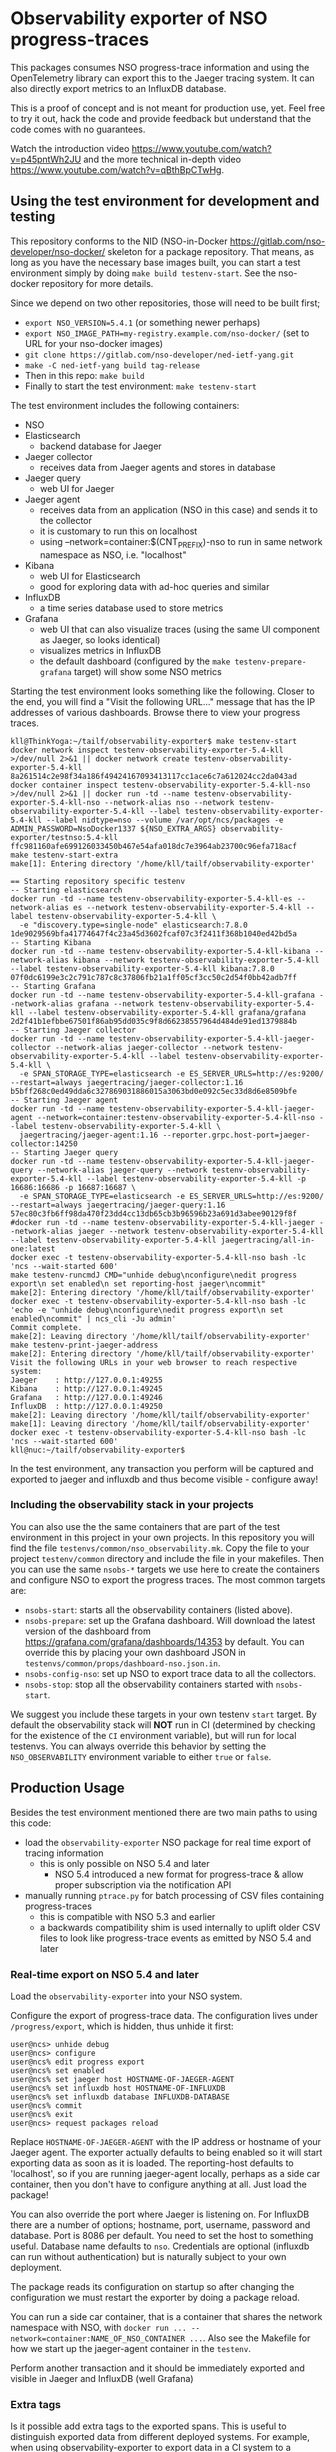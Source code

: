 * Observability exporter of NSO progress-traces
  This packages consumes NSO progress-trace information and using the OpenTelemetry library can export this to the Jaeger tracing system. It can also directly export metrics to an InfluxDB database.

  This is a proof of concept and is not meant for production use, yet. Feel free to try it out, hack the code and provide feedback but understand that the code comes with no guarantees.
  [[./nso-trace-in-jaeger.png]]

  Watch the introduction video https://www.youtube.com/watch?v=p45pntWh2JU and the more technical in-depth video https://www.youtube.com/watch?v=qBthBpCTwHg.


** Using the test environment for development and testing
   This repository conforms to the NID (NSO-in-Docker [[https://gitlab.com/nso-developer/nso-docker/]] skeleton for a package repository. That means, as long as you have the necessary base images built, you can start a test environment simply by doing ~make build testenv-start~. See the nso-docker repository for more details.

   Since we depend on two other repositories, those will need to be built first;
   - ~export NSO_VERSION=5.4.1~ (or something newer perhaps)
   - ~export NSO_IMAGE_PATH=my-registry.example.com/nso-docker/~ (set to URL for your nso-docker images)
   - ~git clone https://gitlab.com/nso-developer/ned-ietf-yang.git~
   - ~make -C ned-ietf-yang build tag-release~
   - Then in this repo: ~make build~
   - Finally to start the test environment: ~make testenv-start~

   The test environment includes the following containers:
   - NSO
   - Elasticsearch
     - backend database for Jaeger
   - Jaeger collector
     - receives data from Jaeger agents and stores in database
   - Jaeger query
     - web UI for Jaeger
   - Jaeger agent
     - receives data from an application (NSO in this case) and sends it to the collector
     - it is customary to run this on localhost
     - using --network=container:$(CNT_PREFIX)-nso to run in same network namespace as NSO, i.e. "localhost"
   - Kibana
     - web UI for Elasticsearch
     - good for exploring data with ad-hoc queries and similar
   - InfluxDB
     - a time series database used to store metrics
   - Grafana
     - web UI that can also visualize traces (using the same UI component as Jaeger, so looks identical)
     - visualizes metrics in InfluxDB
     - the default dashboard (configured by the ~make testenv-prepare-grafana~ target) will show some NSO metrics

   Starting the test environment looks something like the following. Closer to the end, you will find a "Visit the following URL..." message that has the IP addresses of various dashboards. Browse there to view your progress traces.

   #+BEGIN_SRC text
     kll@ThinkYoga:~/tailf/observability-exporter$ make testenv-start
     docker network inspect testenv-observability-exporter-5.4-kll >/dev/null 2>&1 || docker network create testenv-observability-exporter-5.4-kll
     8a261514c2e98f34a186f49424167093413117cc1ace6c7a612024cc2da043ad
     docker container inspect testenv-observability-exporter-5.4-kll-nso >/dev/null 2>&1 || docker run -td --name testenv-observability-exporter-5.4-kll-nso --network-alias nso --network testenv-observability-exporter-5.4-kll --label testenv-observability-exporter-5.4-kll --label nidtype=nso --volume /var/opt/ncs/packages -e ADMIN_PASSWORD=NsoDocker1337 ${NSO_EXTRA_ARGS} observability-exporter/testnso:5.4-kll
     ffc981160afe699126033450b467e54afa018dc7e3964ab23700c96efa718acf
     make testenv-start-extra
     make[1]: Entering directory '/home/kll/tailf/observability-exporter'

     == Starting repository specific testenv
     -- Starting elasticsearch
     docker run -td --name testenv-observability-exporter-5.4-kll-es --network-alias es --network testenv-observability-exporter-5.4-kll --label testenv-observability-exporter-5.4-kll \
       -e "discovery.type=single-node" elasticsearch:7.8.0
     1de9029569bfa41774647f4c23a45d3602fcaf07c3f2411f368b1040ed42bd5a
     -- Starting Kibana
     docker run -td --name testenv-observability-exporter-5.4-kll-kibana --network-alias kibana --network testenv-observability-exporter-5.4-kll --label testenv-observability-exporter-5.4-kll kibana:7.8.0
     07f0dc6199e3c2c791c787c8c37806fb21a1ff05cf3cc50c2d54f0bb42adb7ff
     -- Starting Grafana
     docker run -td --name testenv-observability-exporter-5.4-kll-grafana --network-alias grafana --network testenv-observability-exporter-5.4-kll --label testenv-observability-exporter-5.4-kll grafana/grafana
     2d2f41b1efbbe67501f86ab95dd035c9f8d66238557964d484de91ed1379884b
     -- Starting Jaeger collector
     docker run -td --name testenv-observability-exporter-5.4-kll-jaeger-collector --network-alias jaeger-collector --network testenv-observability-exporter-5.4-kll --label testenv-observability-exporter-5.4-kll \
       -e SPAN_STORAGE_TYPE=elasticsearch -e ES_SERVER_URLS=http://es:9200/ --restart=always jaegertracing/jaeger-collector:1.16
     b5bff268c0ed49dda6c327869031886015a3063bd0e092c5ec33d8d6e8509bfe
     -- Starting Jaeger agent
     docker run -td --name testenv-observability-exporter-5.4-kll-jaeger-agent --network=container:testenv-observability-exporter-5.4-kll-nso --label testenv-observability-exporter-5.4-kll \
       jaegertracing/jaeger-agent:1.16 --reporter.grpc.host-port=jaeger-collector:14250
     -- Starting Jaeger query
     docker run -td --name testenv-observability-exporter-5.4-kll-jaeger-query --network-alias jaeger-query --network testenv-observability-exporter-5.4-kll --label testenv-observability-exporter-5.4-kll -p 16686:16686 -p 16687:16687 \
       -e SPAN_STORAGE_TYPE=elasticsearch -e ES_SERVER_URLS=http://es:9200/ --restart=always jaegertracing/jaeger-query:1.16
     57ec80c3fb6ff98da470f23dd4cc13db65cb3b96596b23a691d3abee90129f8f
     #docker run -td --name testenv-observability-exporter-5.4-kll-jaeger --network-alias jaeger --network testenv-observability-exporter-5.4-kll --label testenv-observability-exporter-5.4-kll jaegertracing/all-in-one:latest
     docker exec -t testenv-observability-exporter-5.4-kll-nso bash -lc 'ncs --wait-started 600'
     make testenv-runcmdJ CMD="unhide debug\nconfigure\nedit progress export\n set enabled\n set reporting-host jaeger\ncommit"
     make[2]: Entering directory '/home/kll/tailf/observability-exporter'
     docker exec -t testenv-observability-exporter-5.4-kll-nso bash -lc 'echo -e "unhide debug\nconfigure\nedit progress export\n set enabled\ncommit" | ncs_cli -Ju admin'
     Commit complete.
     make[2]: Leaving directory '/home/kll/tailf/observability-exporter'
     make testenv-print-jaeger-address
     make[2]: Entering directory '/home/kll/tailf/observability-exporter'
     Visit the following URLs in your web browser to reach respective system:
     Jaeger    : http://127.0.0.1:49255
     Kibana    : http://127.0.0.1:49245
     Grafana   : http://127.0.0.1:49246
     InfluxDB  : http://127.0.0.1:49250
     make[2]: Leaving directory '/home/kll/tailf/observability-exporter'
     make[1]: Leaving directory '/home/kll/tailf/observability-exporter'
     docker exec -t testenv-observability-exporter-5.4-kll-nso bash -lc 'ncs --wait-started 600'
     kll@nuc:~/tailf/observability-exporter$
   #+END_SRC

   In the test environment, any transaction you perform will be captured and exported to jaeger and influxdb and thus become visible - configure away!

*** Including the observability stack in your projects
    You can also use the the same containers that are part of the test environment in this project in your own projects. In this repository you will find the file =testenvs/common/nso_observability.mk=. Copy the file to your project =testenv/common= directory and include the file in your makefiles. Then you can use the same ~nsobs-*~ targets we use here to create the containers and configure NSO to export the progress traces. The most common targets are:
    - ~nsobs-start~: starts all the observability containers (listed above).
    - ~nsobs-prepare~: set up the Grafana dashboard. Will download the latest version of the dashboard from https://grafana.com/grafana/dashboards/14353 by default. You can override this by placing your own dashboard JSON in =testenvs/common/props/dashboard-nso.json.in=.
    - ~nsobs-config-nso~: set up NSO to export trace data to all the collectors.
    - ~nsobs-stop~: stop all the observability containers started with ~nsobs-start~.

    We suggest you include these targets in your own testenv ~start~ target. By default the observability stack will *NOT* run in CI (determined by checking for the existence of the ~CI~ environment variable), but will run for local testenvs. You can always override this behavior by setting the ~NSO_OBSERVABILITY~ environment variable to either ~true~ or ~false~.

** Production Usage
   Besides the test environment mentioned there are two main paths to using this code:
   - load the =observability-exporter= NSO package for real time export of tracing information
     - this is only possible on NSO 5.4 and later
       - NSO 5.4 introduced a new format for progress-trace & allow proper subscription via the notification API
   - manually running =ptrace.py= for batch processing of CSV files containing progress-traces
     - this is compatible with NSO 5.3 and earlier
     - a backwards compatibility shim is used internally to uplift older CSV files to look like progress-trace events as emitted by NSO 5.4 and later

*** Real-time export on NSO 5.4 and later
    Load the =observability-exporter= into your NSO system.

    Configure the export of progress-trace data. The configuration lives under ~/progress/export~, which is hidden, thus unhide it first:

    #+BEGIN_SRC text
      user@ncs> unhide debug
      user@ncs> configure
      user@ncs% edit progress export
      user@ncs% set enabled
      user@ncs% set jaeger host HOSTNAME-OF-JAEGER-AGENT
      user@ncs% set influxdb host HOSTNAME-OF-INFLUXDB
      user@ncs% set influxdb database INFLUXDB-DATABASE
      user@ncs% commit
      user@ncs% exit
      user@ncs> request packages reload
    #+END_SRC

    Replace ~HOSTNAME-OF-JAEGER-AGENT~ with the IP address or hostname of your Jaeger agent. The exporter actually defaults to being enabled so it will start exporting data as soon as it is loaded. The reporting-host defaults to 'localhost', so if you are running jaeger-agent locally, perhaps as a side car container, then you don't have to configure anything at all. Just load the package!
    
    You can also override the port where Jaeger is listening on. For InfluxDB there are a number of options; hostname, port, username, password and database. Port is 8086 per default. You need to set the host to something useful. Database name defaults to =nso=. Credentials are optional (influxdb can run without authentication) but is naturally subject to your own deployment.
    
    The package reads its configuration on startup so after changing the configuration we must restart the exporter by doing a package reload.

    You can run a side car container, that is a container that shares the network namespace with NSO, with ~docker run ... --network=container:NAME_OF_NSO_CONTAINER ...~. Also see the Makefile for how we start up the jaeger-agent container in the =testenv=.

    Perform another transaction and it should be immediately exported and visible in Jaeger and InfluxDB (well Grafana)

*** Extra tags
    Is it possible add extra tags to the exported spans. This is useful to distinguish exported data from different deployed systems. For example, when using observability-exporter to export data in a CI system to a persistent central collector, by adding a tag like =CI_PIPELINE_ID=1234=, the data from different CI pipelines can be easily kept apart.

*** Manual batch processing
    This should be possible on 5.3 and earlier as well as on 5.4 and later, however, given that it is possible to do real-time export on NSO 5.4, that is recommended when possible. Still, for situations where you might already have collected a CSV file, this could be a useful use case.

    Simply run the ptrace file and provide the CSV file and the jaeger host. If you've started Jaeger by starting the =testenv= (with ~make testenv-start~) then you can get the IP address of it with ~make nsobs-print-ui-addresses~.
    #+BEGIN_SRC text
      python3 packages/observability-exporter/python/observability_exporter/ptrace.py --jaeger-host localhost --csv my-traces.csv --export-jaeger
    #+END_SRC

    You will need to have a few Python libraries installed. They are listed in =packages/observability-exporter/src/requirements.txt= and can easily be installed with ~pip3 install -r packages/observability-exporter/src/requirements.txt~

    To configure CSV export of progress-trace in NSO:

    #+BEGIN_SRC text
      user@ncs> unhide debug
      user@ncs> configure
      user@ncs% edit progress trace my-trace
      user@ncs% set enabled
      user@ncs% set destination file my-trace.csv
      user@ncs% set verbosity very-verbose
      user@ncs% commit
    #+END_SRC

    If you don't have another jaeger instance already running, you can start one with ~docker run -itd --name my-jaeger -p 6831:6831/udp -p 16686:16686 jaegertracing/all-in-one:latest~ and export to it by setting ~--jaeger-host localhost~. Then point your web browser to =http://localhost:16686/=.

    If you are importing older data it seems like you might be unable to find it in Jaeger. In the Jaeger trace search, you first have to pick a "service", which in this case is called "NSO" but it seems like Jaeger only looks for services in the service index for the current day (information is internally sharded per day) and so if you have imported a progress trace CSV file from an older date, Jaeger doesn't see that there is a "NSO" service. This can be worked around by starting the complete environment and doing like ~make testenv-test-simple~, which will then create some trace data in Jaeger, making "NSO" pop up and thus searchable.

** Thoughts on using this data
   Jaeger has an excellent UI component for visualizing traces. That very same component is actually reused by Grafana, so you can get in essence the same view in Grafana, although Grafana randomizes color selections for the spans so it won't be as deterministic. This view is excellent to get an understanding of a specific transaction, that is, once you know about a "interesting" transaction/trace (they are currently mapped 1:1) you can get a good understanding very quickly by looking at the trace outline.

   The search part of Jaeger is pretty bleak. You can just do some very basic filtering on things like time range, min and max duration of the whole trace (not individual spans) or by tag values. It works okay when you know what you are looking for, like a transaction that takes more than 3 seconds. It doesn't work well at all when you just want to explore the data starting from a high level perspective and drill down.

   Let's say we want to group transactions by something and get a histogram to determine if we have any outliers, like a tail of transactions where suddenly some transactions take 10x the time of their siblings - that's just not possible with Jaeger. This is the main driving force behind switching the backend of this testenv to Elasticsearch (ES), so we can query the data using Kibana. Kibana is pretty much built for this type of ad-hoc exploration of data. I currently don't have any ready to go queries but hope we can do interesting things with it. Some ideas:
   - plot =holding transaction lock= span with ~sum(duration)~ on Y with startTimeMillis on X-axis
     - should give a good overview of where we have long running transactions
   - ratio of time where transaction-lock is held vs when it is not held
     - this is a measure of how busy the NSO system is overall
     - a higher number alone might not be indicative of any problems but as this creeps up we might get closer to the capacity limit of the NSO system
       - in particular with the back pressure (see below), this could indicate when NSO needs to be scaled up
     - the =holding transaction lock= span shows the time when it is held
   - a gauge showing the currently ongoing =grabbing transaction lock= spans
     - this shows the "back pressure", i.e. how many on-going transactions that want to grab the transaction lock but that are queued up since only one transaction can hold the lock
   - of the total time spent in =holding transaction lock=, split down by:
     - time spent in =create= (well, =applying transforms and transactions hooks=)
     - time spent in (XPath) validation (dunno what the span name is from top of my head)
     - time spent in device interaction
     - this type of break down could show us if enabling commit queues would be an easy win to increase transactional throughput
       - could we also analyze the device interaction part to see the devices themselves?
         - if all changes are going to few devices then using commit queues won't help
   - time spent in the =create= span, broken down (bucketed/aggregated/grouped by) service, i.e. not service instance but service type
     - shows what service types are slow
   - number of transactions to running and operational
   - histogram to show =create= span per service instance, filtered on a service type
     - looking across all services probably doesn't make sense because different services take different amount of time
     - better to compare within one service type to see if we have outliers and then analyze them by looking at the trace

   Overall we want to draw the attention of developers towards their slow code. The attention of operational folks to how NSO is behaving, should LSA be sharded further or commit queues enabled?

*** What is a trace?
    NSO transactions are mapped to traces, so there is a 1:1 mapping between a trace in Jager and transactions in NSO.

*** Visualizing reactive service
    Reactive Fastmap services use multiple transactions to carry out work, thus it is relevant to visualize multiple transactions in one coherent view.

    A past experiment ([[https://github.com/nso-developer/progress2span]]) per default mapped user sessions to traces, thus multiple transactions that happened within the same user session would appear as one trace which is great for a number of scenarios, such as reactive fastmap. However, for really long lived user sessions, which are common for OSS systems that keep a persistent session or for background workers - NSO components that do work over a long time will keep one "permanent" user session and open many transactions within it. One such an example of a background worker had a 7 week long user session with tens of thousands of transactions. The trace looked like garbage in Jaeger.

    As technical people we might sometimes not focus on aestethics enough and instead prioritize elegant parsing of data or similar more hard and concrete aspects. Aestethics are important though. It is the visual nature of these traces - they are pretty after all - that makes it easy to gain some insight by just glancing at it - you don't get that by glancing at a thousand line CSV file.

    User sessions are unbounded in length. Mapping traces to user sessions will thus result in potentially very large and unwieldy traces. Not a good idea.

    Transactions are potentially unbounded in length too, but much less commonly so. People will naturally optimize and write code in such a way that transactions complete in a fairly deterministic and relatively short amount of time.

    Another problem with mapping user sessions to traces, for the purpose of visualizing reactive fastmap services, is that a single transaction could be used to create many different reactive services and we now get all these intermingled in a very large trace.

    What we really want is to get all the transactions that touched a particular service. The idea of having a persistent traceable id associated with services has been floated, but we can realize that we already have one. The keypath / path to the service is already a unique identifier of a service. If we could simply search on the service identifier, we could get all the transactions related to it and plot those as one trace! Nice!

    As far as I am aware, it is not possible to combine traces on the fly in this way in Jaeger. We would need to add an extra processing step that combines traces in this fashion and materializes them in ES. That raises the question if we want to keep duplicate data in the database, since a transaction will appear in multiple traces. I think that is fine. As long as we add some tag that classifies what it is, we can filter on this at query time to either only get raw data or the combined view traces. Combining on service identifier could make transactions appear in way more than 2 traces if a transaction was used to create multiple services.

    Another problem arises with potentially very large services or those that encounter some unexpected event leading to execution over a very long span of time. Very large services are self-explanatory in the sense that the trace might become so large that it is unwieldy and doesn't provide that "insight at a glance" that we are looking for.

    Very long running services aren't necessarily long running per design, for example; let's say we want to start a virtual router, so we ask NFVO/VIM/ESC to start a virtual machine for us. Then we will wait for the VM to be started. If there are no compute nodes available to us, we will simply sit idling. Perhaps a compute node was broken and it takes 3 months to have it fixed (COVID et al) - that means the reactive service will spans multiple months, again potentially making the trace visually fugly and generally non-helpful.

** Instrumenting your create callback
   While the create callback has its own span in NSO progress-trace and
   subsequently a span is emitted in the trace data, it is sometimes desirable
   to further instrument the create callback to expose its internals. In this
   picture, there is a =sleep configured time= time inside of =create= and
   there's a further child span called =nested random sl...=.

    [[./emit-nested-span.png]]

   It is possible to emit your own progress trace message using the
   report_service_progress_start and corresponding stop function. A Python
   context manager can be easily written to wrap this up in a convenient shape.
   Here is the slowness example service and the =ptrace_service= context manager
   used to emit the spans shown above from within its =create= callback. Also
   note how the spans can be nested.

   #+BEGIN_SRC python
     # -*- mode: python; python-indent: 4 -*-
     from contextlib import contextmanager
     import random
     import time

     import ncs
     from ncs.application import Service

     @contextmanager
     def ptrace_service(service, message, verbosity=ncs.VERBOSITY_NORMAL):
         t = ncs.maagic.get_trans(service)
         progress = t.report_service_progress_start(verbosity, message, service._path, '')
         try:
             yield
         finally:
             t.report_service_progress_stop(progress)


     class ServiceCallbacks(Service):
         @Service.create
         def cb_create(self, tctx, root, service, proplist):
             with ptrace_service(service, 'sleep configured time'):
                 time.sleep(float(service.create_slowness))

                 rand_max = float(service.random_create_slowness)*1000
                 if rand_max > 0:
                     with ptrace_service(service, 'nested random sleep'):
                         time.sleep(random.randrange(0, int(rand_max))/1000)


     class Main(ncs.application.Application):
         def setup(self):
             self.register_service('slowness-servicepoint', ServiceCallbacks)
   #+END_SRC

   Don't put instance specific data in the message. It should be a generic
   message.

** commit dry-run
   What happens with dry-runs? Do they show up in progress-traces and the resulting traces?

   Yes, they do. The only different with a dry-run compared to a normal commit is that it does an =abort= at the end instead of committing the transaction. It can look like this:

   [[./trace-dry-run.png]]

   This might feel strange and some have suggested that a commit dry-run should look visually different or not show up at all! But remember, tracing is about understanding what the system is doing and spending time on. Running a ~commit dry-run~ also consumes system resources and for example acquires locks, so it is important that it shows up in the statistics.
